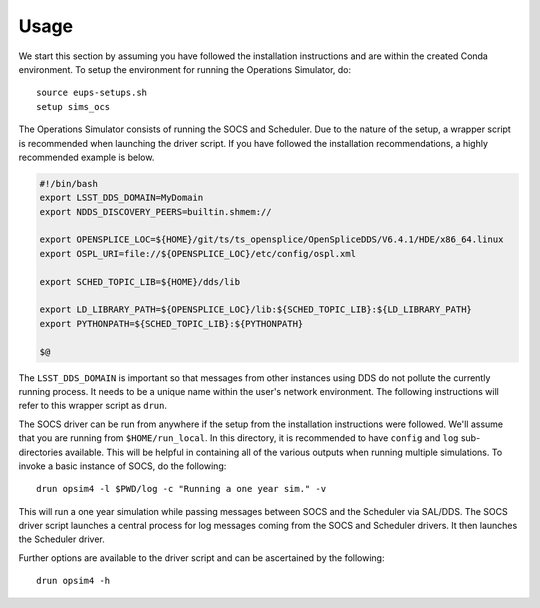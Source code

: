 ========
Usage
========

We start this section by assuming you have followed the installation instructions and are within the created Conda environment. To setup the environment for running the Operations Simulator, do::

	source eups-setups.sh
	setup sims_ocs

The Operations Simulator consists of running the SOCS and Scheduler. Due to the nature of the setup, a wrapper script is recommended when launching the driver script. If you have followed the installation recommendations, a highly recommended example is below.

.. code:: bash

	#!/bin/bash
	export LSST_DDS_DOMAIN=MyDomain
	export NDDS_DISCOVERY_PEERS=builtin.shmem://

	export OPENSPLICE_LOC=${HOME}/git/ts/ts_opensplice/OpenSpliceDDS/V6.4.1/HDE/x86_64.linux
	export OSPL_URI=file://${OPENSPLICE_LOC}/etc/config/ospl.xml

	export SCHED_TOPIC_LIB=${HOME}/dds/lib

	export LD_LIBRARY_PATH=${OPENSPLICE_LOC}/lib:${SCHED_TOPIC_LIB}:${LD_LIBRARY_PATH}
	export PYTHONPATH=${SCHED_TOPIC_LIB}:${PYTHONPATH}

	$@

The ``LSST_DDS_DOMAIN`` is important so that messages from other instances using DDS do not pollute the currently running process. It needs to be a unique name within the user's network environment. The following instructions will refer to this wrapper script as ``drun``. 

The SOCS driver can be run from anywhere if the setup from the installation instructions were followed. We'll assume that you are running from ``$HOME/run_local``. In this directory, it is recommended to have ``config`` and ``log`` sub-directories available. This will be helpful in containing all of the various outputs when running multiple simulations. To invoke a basic instance of SOCS, do the following::

	drun opsim4 -l $PWD/log -c "Running a one year sim." -v

This will run a one year simulation while passing messages between SOCS and the Scheduler via SAL/DDS. The SOCS driver script launches a central process for log messages coming from the SOCS and Scheduler drivers. It then launches the Scheduler driver.

Further options are available to the driver script and can be ascertained by the following::

	drun opsim4 -h
 